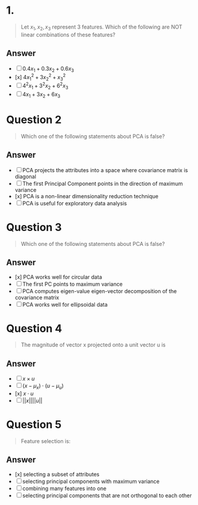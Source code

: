 
* 1.
#+begin_quote
Let \(x_1,x_2,x_3 \) represent 3 features. Which of the following are NOT linear combinations of these features?
#+end_quote
** Answer
+ [ ] \(0.4x_1 + 0.3x_2 + 0.6x_3\)
+ [x] \(4x_1^2 + 3x_2^2 + x_3^2\)
+ [ ] \(4^2 x_1 + 3^2 x_2 + 6^2 x_3\)
+ [ ] \(4x_1 + 3x_2 + 6x_3\)

* Question 2
#+begin_quote
Which one of the following statements about PCA is false?
#+end_quote
** Answer
+ [ ] PCA projects the attributes into a space where covariance matrix is diagonal
+ [ ] The first Principal Component points in the direction of maximum variance
+ [x] PCA is a non-linear dimensionality reduction technique
+ [ ] PCA is useful for exploratory data analysis

* Question 3
#+begin_quote
Which one of the following statements about PCA is false?
#+end_quote
** Answer
+ [x] PCA works well for circular data
+ [ ] The first PC points to maximum variance
+ [ ] PCA computes eigen-value eigen-vector decomposition of the covariance matrix
+ [ ] PCA works well for ellipsoidal data

* Question 4
#+begin_quote
The magnitude of vector x projected onto a unit vector u is
#+end_quote
** Answer
+ [ ] \(x \times u\)
+ [ ] \((x - \mu_x) \cdot (u - \mu_u)\)
+ [x] \(x\cdot u\)
+ [ ] \(||x||||u||\)

* Question 5
#+begin_quote
Feature selection is:
#+end_quote
** Answer
+ [x] selecting a subset of attributes
+ [ ] selecting principal components with maximum variance
+ [ ] combining many features into one
+ [ ] selecting principal components that are not orthogonal to each other
